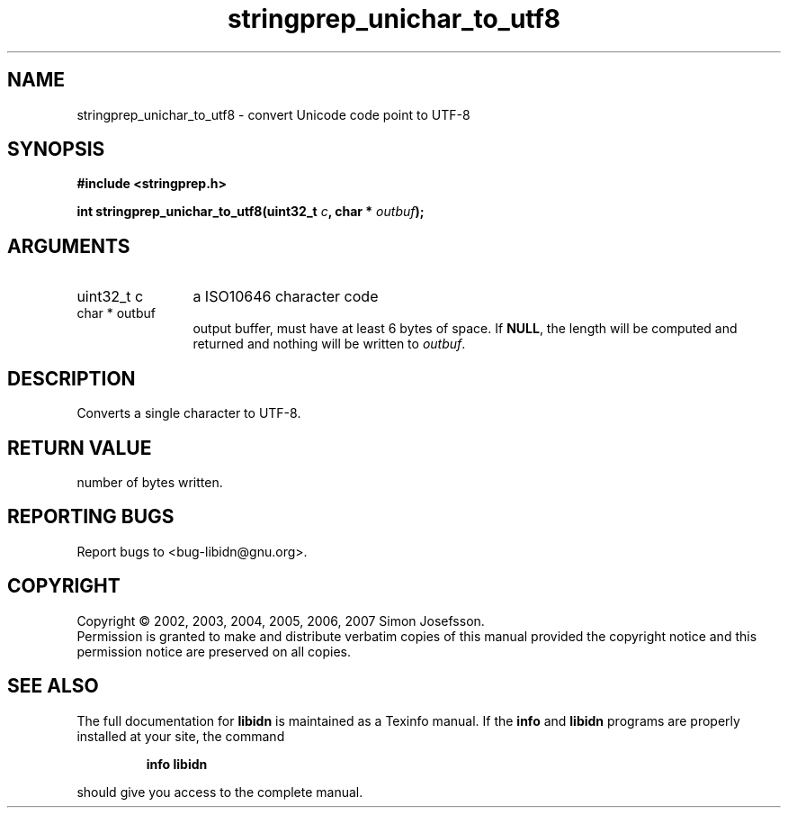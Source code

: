 .\" DO NOT MODIFY THIS FILE!  It was generated by gdoc.
.TH "stringprep_unichar_to_utf8" 3 "1.0" "libidn" "libidn"
.SH NAME
stringprep_unichar_to_utf8 \- convert Unicode code point to UTF-8
.SH SYNOPSIS
.B #include <stringprep.h>
.sp
.BI "int stringprep_unichar_to_utf8(uint32_t " c ", char * " outbuf ");"
.SH ARGUMENTS
.IP "uint32_t c" 12
a ISO10646 character code
.IP "char * outbuf" 12
output buffer, must have at least 6 bytes of space.
If \fBNULL\fP, the length will be computed and returned
and nothing will be written to \fIoutbuf\fP.
.SH "DESCRIPTION"
Converts a single character to UTF\-8.
.SH "RETURN VALUE"
number of bytes written.
.SH "REPORTING BUGS"
Report bugs to <bug-libidn@gnu.org>.
.SH COPYRIGHT
Copyright \(co 2002, 2003, 2004, 2005, 2006, 2007 Simon Josefsson.
.br
Permission is granted to make and distribute verbatim copies of this
manual provided the copyright notice and this permission notice are
preserved on all copies.
.SH "SEE ALSO"
The full documentation for
.B libidn
is maintained as a Texinfo manual.  If the
.B info
and
.B libidn
programs are properly installed at your site, the command
.IP
.B info libidn
.PP
should give you access to the complete manual.

